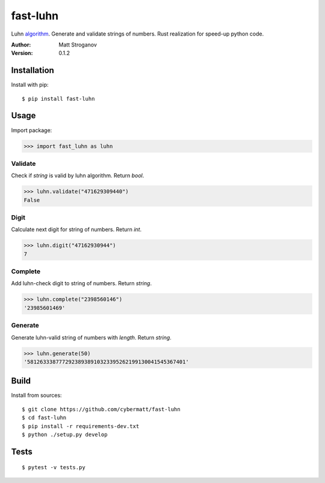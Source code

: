 =========
fast-luhn
=========

Luhn algorithm_. Generate and validate strings of numbers. Rust realization for speed-up python code.

.. _algorithm: https://en.wikipedia.org/wiki/Luhn_algorithm

:Author: Matt Stroganov
:Version: 0.1.2


Installation
============
Install with pip:

::

   $ pip install fast-luhn

Usage
=====
Import package:

.. code:: python

   >>> import fast_luhn as luhn

Validate
--------
Check if *string* is valid by luhn algorithm. Return *bool*.

.. code:: python

   >>> luhn.validate("471629309440")
   False

Digit
--------
Calculate next digit for string of numbers. Return *int*.

.. code:: python

   >>> luhn.digit("47162930944")
   7

Complete
--------
Add luhn-check digit to string of numbers. Return *string*.

.. code:: python

   >>> luhn.complete("2398560146")
   '23985601469'

Generate
--------
Generate luhn-valid string of numbers with *length*. Return *string*.

.. code:: python

   >>> luhn.generate(50)
   '58126333877729238938910323395262199130041545367401'

Build
=====
Install from sources:

::

   $ git clone https://github.com/cybermatt/fast-luhn
   $ cd fast-luhn
   $ pip install -r requirements-dev.txt
   $ python ./setup.py develop

Tests
=====

::

   $ pytest -v tests.py 
